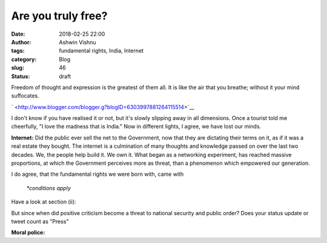 Are you truly free?
###################
:date: 2018-02-25 22:00
:author: Ashwin Vishnu
:tags: fundamental rights, India, Internet
:category: Blog
:slug: 46
:status: draft

.. raw:: html

   <div dir="ltr" style="text-align:left;">

Freedom of thought and expression is the greatest of them all. It is
like the air that you breathe; without it your mind suffocates.

.. raw:: html

   <div style="text-align:justify;">

.. raw:: html

   <div class="separator" style="clear:both;text-align:center;">

` <http://www.blogger.com/blogger.g?blogID=6303997881264115514>`__

.. raw:: html

   </div>

I don't know if you have realised it or not, but it's slowly slipping
away in all dimensions. Once a tourist told me cheerfully, "I love the
madness that is India." Now in different lights, I agree, we have lost
our minds.

**Internet:** Did the public ever sell the net to the Government, now
that they are dictating their terms on it, as if it was a real estate
they bought. The internet is a culmination of many thoughts and
knowledge passed on over the last two decades. We, the people help build
it. We own it. What began as a networking experiment, has reached
massive proportions, at which the Government perceives more as threat,
than a phenomenon which empowered our generation.

| |image0|\ I do agree, that the fundamental rights we were born with,
  came with

    *\*conditions apply*

Have a look at section (ii):

.. raw:: html

   <div style="text-align:center;">

.. raw:: html

   </div>

But since when did positive criticism become a threat to national
security and public order? Does your status update or tweet count as
"Press"

.. raw:: html

   </div>

.. raw:: html

   <div style="text-align:justify;">

.. raw:: html

   </div>

.. raw:: html

   <div style="text-align:justify;">

**Moral police:**

.. raw:: html

   </div>

.. raw:: html

   </div>

.. |image0| image:: https://4.bp.blogspot.com/-8OYWeN_mqGg/ULGbfyvq8cI/AAAAAAAAAoA/G4YTKplgFHo/s320/Selection_021.png
   :width: 320px
   :height: 221px
   :target: http://4.bp.blogspot.com/-8OYWeN_mqGg/ULGbfyvq8cI/AAAAAAAAAoA/G4YTKplgFHo/s1600/Selection_021.png
